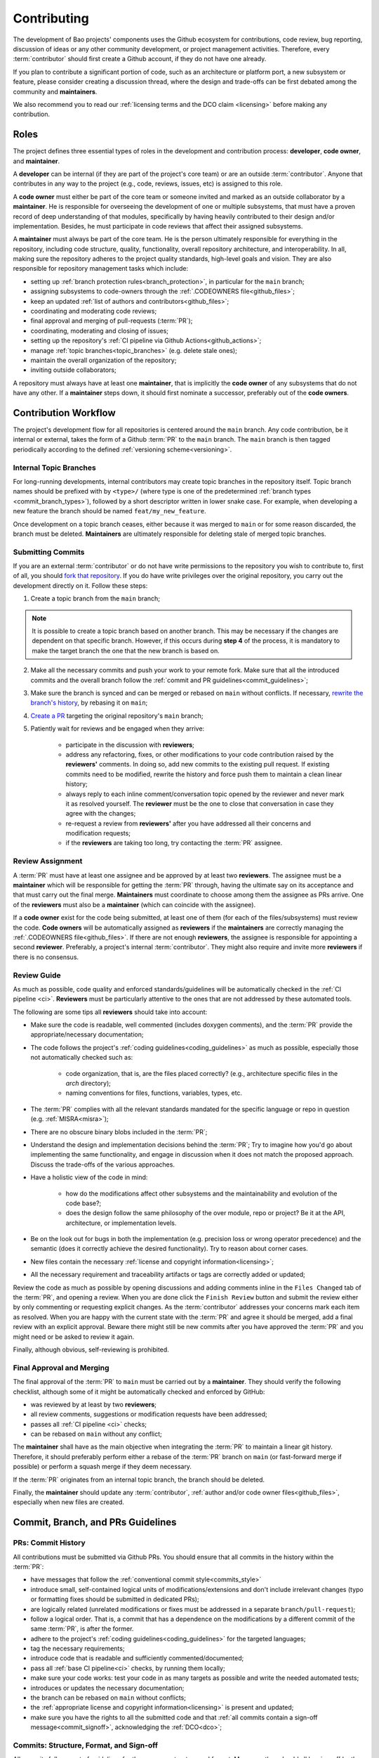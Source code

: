 .. _contributing:

Contributing
============

The development of Bao projects' components uses the Github ecosystem for contributions, code
review, bug reporting, discussion of ideas or any other community development, or project
management activities. Therefore, every :term:`contributor` should first create a Github account,
if they do not have one already.

If you plan to contribute a significant portion of code, such as an architecture or platform port,
a new subsystem or feature, please consider creating a discussion thread, where the design and
trade-offs can be first debated among the community and **maintainers**.

We also recommend you to read our :ref:`licensing terms and the DCO claim <licensing>` before
making any contribution.

.. _contrib_roles:

Roles
-----

The project defines three essential types of roles in the development and contribution process:
**developer**, **code owner**, and **maintainer**.

A **developer** can be internal (if they are part of the project's core team) or are an outside
:term:`contributor`. Anyone that contributes in any way to the project (e.g., code, reviews,
issues, etc) is assigned to this role.

A **code owner** must either be part of the core team or someone invited and marked as an outside
collaborator by a **maintainer**. He is responsible for overseeing the development of one or
multiple subsystems, that must have a proven record of deep understanding of that modules,
specifically by having heavily contributed to their design and/or implementation. Besides, he must
participate in code reviews that affect their assigned subsystems.

A **maintainer** must always be part of the core team. He is the person ultimately responsible for
everything in the repository, including code structure, quality, functionality, overall repository
architecture, and interoperability. In all, making sure the repository adheres to the project
quality standards, high-level goals and vision. They are also responsible for repository management
tasks which include:

* setting up :ref:`branch protection rules<branch_protection>`, in particular for the ``main``
  branch;
* assigning subsystems to code-owners through the :ref:`.CODEOWNERS file<github_files>`;
* keep an updated :ref:`list of authors and contributors<github_files>`;
* coordinating and moderating code reviews;
* final approval and merging of pull-requests (:term:`PR`);
* coordinating, moderating and closing of issues;
* setting up the repository's :ref:`CI pipeline via Github Actions<github_actions>`;
* manage :ref:`topic branches<topic_branches>` (e.g. delete stale ones);
* maintain the overall organization of the repository;
* inviting outside collaborators;

A repository must always have at least one **maintainer**, that is implicitly the **code owner** of
any subsystems that do not have any other. If a **maintainer** steps down, it should first nominate
a successor, preferably out of the **code owners**.

.. _contribution_workflow:

Contribution Workflow
---------------------

The project's development flow for all repositories is centered around the ``main`` branch. Any
code contribution, be it internal or external, takes the form of a Github :term:`PR` to the
``main`` branch. The ``main`` branch is then tagged periodically according to the defined
:ref:`versioning scheme<versioning>`.

.. _topic_branches:

Internal Topic Branches
***********************

For long-running developments, internal contributors may create topic branches in the repository
itself. Topic branch names should be prefixed with by ``<type>/`` (where type is one of the
predetermined :ref:`branch types <commit_branch_types>`), followed by a short descriptor written in
lower snake case. For example, when developing a new feature the branch should be named
``feat/my_new_feature``.

Once development on a topic branch ceases, either because it was merged to ``main`` or for some
reason discarded, the branch must be deleted. **Maintainers** are ultimately responsible for
deleting stale of merged topic branches.

Submitting Commits
******************

If you are an external :term:`contributor` or do not have write permissions to the repository you
wish to contribute to, first of all, you should `fork that repository
<https://docs.github.com/en/get-started/quickstart/fork-a-repo>`_. If you do have write privileges
over the original repository, you carry out the development directly on it. Follow these steps:

1. Create a topic branch from the ``main`` branch;

.. note::

    It is possible to create a topic branch based on another branch. This may be necessary if the
    changes are dependent on that specific branch. However, if this occurs during **step 4** of the
    process, it is mandatory to make the target branch the one that the new branch is based on.

2. Make all the necessary commits and push your work to your remote fork. Make sure that all the
   introduced commits and the overall branch follow the :ref:`commit and PR
   guidelines<commit_guidelines>`;
3. Make sure the branch is synced and can be merged or rebased on ``main`` without conflicts. If
   necessary, `rewrite the branch's history
   <https://git-scm.com/book/en/v2/Git-Tools-Rewriting-History>`_, by rebasing it on ``main``;
4. `Create a PR <https://docs.github.com/en/pull-requests/
   collaborating-with-pull-requests/proposing-changes-to-your-work-with-pull-
   requests/creating-a-pull-request>`_ targeting the original repository's ``main`` branch;
5. Patiently wait for reviews and be engaged when they arrive:

    * participate in the discussion with **reviewers**;
    * address any refactoring, fixes, or other modifications to your code contribution raised by
      the **reviewers'** comments. In doing so, add new commits to the existing pull request. If
      existing commits need to be modified, rewrite the history and force push them to maintain a
      clean linear history;
    * always reply to each inline comment/conversation topic opened by the reviewer and never mark
      it as resolved yourself. The **reviewer** must be the one to close that conversation in case
      they agree with the changes;
    * re-request a review from **reviewers'** after you have addressed all their concerns and
      modification requests;
    * if the **reviewers** are taking too long, try contacting the :term:`PR` assignee.

Review Assignment
*****************

A :term:`PR` must have at least one assignee and be approved by at least two **reviewers**. The
assignee must be a **maintainer** which will be responsible for getting the :term:`PR` through,
having the ultimate say on its acceptance and that must carry out the final merge. **Maintainers**
must coordinate to choose among them the assignee as PRs arrive. One of the **reviewers** must also
be a **maintainer** (which can coincide with the assignee).

If a **code owner** exist for the code being submitted, at least one of them (for each of the
files/subsystems) must review the code. **Code owners** will be automatically assigned as
**reviewers** if the **maintainers** are correctly managing the :ref:`.CODEOWNERS
file<github_files>`. If there are not enough **reviewers**, the assignee is responsible for
appointing a second **reviewer**. Preferably, a project's internal :term:`contributor`. They might
also require and invite more **reviewers** if there is no consensus.

Review Guide
************

As much as possible, code quality and enforced standards/guidelines will be automatically checked
in the :ref:`CI pipeline <ci>`. **Reviewers** must be particularly attentive to the ones that are
not addressed by these automated tools.

The following are some tips all **reviewers** should take into account:

* Make sure the code is readable, well commented (includes doxygen comments), and the :term:`PR`
  provide the appropriate/necessary documentation;
* The code follows the project's :ref:`coding guidelines<coding_guidelines>` as much as possible,
  especially those not automatically checked such as:

    * code organization, that is, are the files placed correctly? (e.g., architecture specific
      files in the *arch* directory);
    * naming conventions for files, functions, variables, types, etc.

* The :term:`PR` complies with all the relevant standards mandated for the specific language or
  repo in question (e.g. :ref:`MISRA<misra>`);
* There are no obscure binary blobs included in the :term:`PR`;
* Understand the design and implementation decisions behind the :term:`PR`; Try to imagine how
  you'd go about implementing the same functionality, and engage in discussion when it does not
  match the proposed approach. Discuss the trade-offs of the various approaches.
* Have a holistic view of the code in mind:

    * how do the modifications affect other subsystems and the maintainability and evolution of the
      code base?;
    * does the design follow the same philosophy of the over module, repo or project? Be it at the
      API, architecture, or implementation levels.

* Be on the look out for bugs in both the  implementation (e.g. precision loss or wrong operator
  precedence) and the semantic (does it correctly achieve the desired functionality). Try to reason
  about corner cases.
* New files contain the necessary :ref:`license and copyright information<licensing>`;
* All the necessary requirement and traceability artifacts or tags are correctly added or updated;

Review the code as much as possible by opening discussions and adding comments inline in the
``Files Changed`` tab of the :term:`PR`, and opening a review. When you are done click the ``Finish
Review`` button and submit the review either by only commenting or requesting explicit changes. As
the :term:`contributor` addresses your concerns mark each item as resolved. When you are happy with
the current state with the :term:`PR` and agree it should be merged, add a final review with an
explicit approval. Beware there might still be new commits after you have approved the :term:`PR`
and you might need or be asked to review it again.

Finally, although obvious, self-reviewing is prohibited.

Final Approval and Merging
**************************

The final approval of the :term:`PR` to ``main`` must be carried out by a **maintainer**. They
should verify the following checklist, although some of it might be automatically checked and
enforced by GitHub:

* was reviewed by at least by two **reviewers**;
* all review comments, suggestions or modification requests have been addressed;
* passes all :ref:`CI pipeline <ci>` checks;
* can be rebased on ``main`` without any conflict;

The **maintainer** shall have as the main objective when integrating the :term:`PR` to maintain a
linear git history. Therefore, it should preferably perform either a rebase of the :term:`PR`
branch on ``main`` (or fast-forward merge if possible) or perform a squash merge if they deem
necessary.

If the :term:`PR` originates from an internal topic branch, the branch should be deleted.

Finally, the **maintainer** should update any :term:`contributor`, :ref:`author and/or code owner
files<github_files>`, especially when new files are created.

.. _commit_guidelines:

Commit, Branch, and PRs Guidelines
----------------------------------

PRs: Commit History
*******************

All contributions must be submitted via Github PRs. You should ensure that all commits in the
history within the :term:`PR`:

* have messages that follow the :ref:`conventional commit style<commits_style>`
* introduce small, self-contained logical units of modifications/extensions and don't include
  irrelevant changes (typo or formatting fixes should be submitted in dedicated PRs);
* are logically related (unrelated modifications or fixes must be addressed in a separate
  ``branch/pull-request``);
* follow a logical order. That is, a commit that has a dependence on the modifications by a
  different commit of the same :term:`PR`, is after the former.
* adhere to the project's :ref:`coding guidelines<coding_guidelines>` for the targeted languages;
* tag the necessary requirements;
* introduce code that is readable and sufficiently commented/documented;
* pass all :ref:`base CI pipeline<ci>` checks, by running them locally;
* make sure your code works: test your code in as many targets as possible and write the needed
  automated tests;
* introduces or updates the necessary documentation;
* the branch can be rebased on ``main`` without conflicts;
* the :ref:`appropriate license and copyright information<licensing>` is present and updated;
* make sure you have the rights to all the submitted code and that :ref:`all commits contain a
  sign-off message<commit_signoff>`, acknowledging the :ref:`DCO<dco>`;

Commits: Structure, Format, and Sign-off
****************************************

All commits follow a set of guidelines for the message structure and format. Moreover, they should
all be sign-off by the contributor.

.. _commits_style:

Message Structure
#################

The git commit messages must always contain a **header**, a **body**, and a **footer**. We follow
the `Convential Commits <https://www.conventionalcommits.org/en/v1.0.0/?>`_ specification (with
some slight deviations) that provides an easy set of rules for creating an explicit commit history.
This leads to more readable messages that are self-explanatory through the project history.

Each commit message has the following structure:

.. code-block:: none

    [header]
        <type>(<scope>): <description>

    [body]
        <free-form-description>

    [footer]
        <ref-issue> <ref-req> <ref-misra> <sign-off>

**Message header**

The commit message **header** has a special format that includes a **type**, a optional **scope**,
and a **description**. The prefix ``<type>`` consists of a noun describing the type of commit.
These nouns are pre-defined and described in the below table (:ref:`msg_format`). The *optional*
prefix ``<scope>`` may be provided after the type to identify the subsystem, architecture of
platform affected by the changes. The ``<description>`` field follows immediately after the colon
and space after the type/scope prefix. It must provide a short summary of the code changes.

**Message body**

The commit message **body** must be descriptive enough to address in the
``<free-form-description>`` at least the following points:

* describes the introduced features, fixes, extensions, and refactoring;
* provide a brief rationale for the chosen implementation or overall approach;
* how are you sure it works, i.e., describe the tests and corner cases you ran;

**Message footer**

The ``<footer>`` consists of a list of optional references when the commit:

* ``<ref-issue>``: addresses a GitHub issue (issue ID)
* ``<ref-misra>``: introduces a misra deviation (misra deviation or permit ID)
* ``<ref-req>``: implements a given requirement (requirement ID)
* ``<sign-off>``: a sign-off message that attests that he agrees with the :term:`contributor`
  adheres :ref:`dco` (see :ref:`commit_signoff`)

**Commit Example:**

.. code-block:: none

    feat(atf): add partitions initialization routine

    Start developing the partitions initialization routine. To achieve this we need to: 1. Wake-up
    each partitions primary cpu (the partition is responsible to start-up the other cpus) 2. Set-up
    cookie registers that should only be accessible by the partitioner (design decision) 3. Jump to
    the partition entrypoint A conditional pre-processor macro defines what should be included
    (atf_stubs.h) or excluded when building the partitioner for the ATF (ATF_BUILD).

    Issue: #123 Signed-off-by: Your Name <your.name@example.com>

.. _msg_format:

Message Format
##############

The format of the message, especially the header, is checked using the `gitlint
<https://jorisroovers.com/gitlint/>`_ tool referenced in :ref:`CI pipeline<ci>`. For detailed
information on the commit format check the ``.gitlint`` file in the `CI repository
<https://github.com/bao-project/bao-ci>`_, which defines a certain set of rules that comply with
the following list:

* **Header** must follow Conventional Commits style
* **Header** length must be < 80 chars and > 10 chars.
* **Header** cannot have trailing whitespace (space or tab)
* **Header** cannot have trailing punctuation (?:!.,;)
* **Header** cannot contain hard tab characters (``\t``)
* **Header** cannot have leading whitespace (space or tab)
* **Body** message must be always specified
* **Body** lines must be < 80 chars
* **Body** cannot have trailing whitespace (space or tab)
* **Body** cannot contain hard tab characters (``\t``)
* **Body** first line (second line of commit message) must be empty
* **Body** length must be at least 20 characters
* **Body** message must be specified
* **Body** must contain references to certain files if those files are changed in the last commit

.. _commit_signoff:

Commit Sign-off
###############

All commits must contain a sign-off message that attests you adhere to the :ref:`DCO<dco>`
containing:

* ``Your Name`` should be replaced by your legal name
* ``your.email@example.com`` should be replaced by your email that you are using to author the
  commit

This message must follow the format:

.. code-block:: none

    Signed-off-by: Your Name <your.email@example.com>

You can easily add this to your commit by using ``-s`` flag when running the ``git commit``
command. Beware that if your changing an existing signed commit, you should add your sign-off right
after the previous author. Make sure that your local git name and email configuration are correct
and match the ones used in you GitHub account.

.. code-block:: shell

    git config --global user.name "Your Name" git config --global user.email
    "your.email@example.com"

PRs: Title and Body (Templates)
###############################

When submitting a PR, the title message should follow this structure:

.. code-block:: none

    <branch-type>/<branch-name>: <short-summary>

All PRs follow a designate template located in ``.github/pull_request_template.md`` file. Each time
a contributor opens a PR, the Github will automatically generated a body for the PR that follows
that template. The contributor must follow the template guidelines before submitting the PR.

.. _commit_branch_types:

Commits and Branch Types
************************

The following are the allowed types for topic branches, commits, and PRs:

* ``fix``: bug fix
* ``ref``: refactoring of a code block that neither fixes a bug nor adds a feature
* ``feat``: a new feature
* ``build``: changes that affect the build system or external dependencies
* ``doc``: documentation only changes [#]_
* ``perf``: a code change that improves performance
* ``wip``: a code change that is still a work in progress
* ``exp``: a code change that is purely experimental for now
* ``test``: adding missing tests or correcting existing ones
* ``opt``: modifications pertaining only to optimizations
* ``ci``: changes to the :term:`CI` configuration files and scripts [#]_
* ``style``: changes that do not affect the meaning of the code (formatting, typos, naming, etc.)
* ``update``: changes that brings a feature, setup, or configuration up to date by adding new or
  updated information (e.g., updating a version, adding a new item to a list, updating CODEOWNERS,
  bumping the :term:`CI` repo)

.. [#] Cannot be used in the `bao-docs <https://github.com/bao-project/bao-docs>`_ repo.
.. [#] Cannot be used in the `bao-ci <https://github.com/bao-project/bao-ci>`_ repo.


Github Repository Setup and Management
--------------------------------------

.. _github_files:

Repository Files
****************

Github uses special files which might be used to highlight some information, or automate some
specific functionality. The project's repositories must have the following files set up, relative
to their top-level directory:

* ``README``: the readme file must have a summary about the repository's content, functionality,
  etc., as well as a quick guide on how to use it (build, install, etc.);
* ``LICENSE``: a document of the license chosen for the repository and other copyright or legal
  restrictions;
* ``CONTRIBUTORS`` and ``AUTHORS``: list all :ref:`contributors and
  authors<authors_and_contributors>` that submit code to that repository.
* ``.github/CODEOWNERS``: identifies the coder owners of the repository so they can be
  automatically notified for code-review. The file first line must assign all files to the
  repository's **maintainers**;
* ``.github/pull_request_template.md``: template to be automatically used and generated by Github
  when a PR is open.
* ``.github/ISSUE_TEMPLATE/bug_report.md``: template to be automatically used and generated by
  Github when a *bug*-labeled issue is open.
* ``.github/ISSUE_TEMPLATE/feature_request.md``: template to be automatically used and generated by
  Github when a *feature-request*-labeled issue is open.

.. _authors_and_contributors:

Author and Contributors
***********************

Besides the ``git log``, Bao Project's repositories should explicitly list their contributors in to
files at the repo's top-level:

* The ``CONTRIBUTORS`` file must list every person who contributes to the project, even in a minor
  way with bug fixes, optimizations, etc.

* The ``AUTHORS`` files list the developers who have made some significant contribution to the
  system, such as implementing a new feature, subsystem, port to a new architecture/platform, and
  the like.

These files must list :term:`contributor`/author per line, preferably in the format

.. code-block:: none

    Contributor's Name <contributors@email.com>

using the name and e-mail associated with their Github accounts and commits. However, if some
:term:`contributor` requests to be listed in another format, (e.g. using some alias), we can also
accommodate it.

If a :term:`contributor` does not wish to be listed or have any of their information removed,
maintainers must fulfill their request.

Preferably, these files should list the contributors/authors in a chronologic order regarding their
first contribution. That means each time a new person is added it is appended at the end of the
file.

.. _branch_protection:

Branch Protection
*****************

All repositories' ``main`` branch must be configured with a set of protection rules that aim at
ensuring some of the rules defined in :ref:`contribution workflow<contribution_workflow>`. In the
repository's ``Settings -> Branches`` menu, the protection rules must be created with the following
options:

* Require a pull request before merging:

    * Required approvals: 2
    * Dismiss stale pull request approvals when new commits are pushed
    * Required review from **code owners**

* Require the status checks to pass before merging

    * Require branches to be up to date before merging

* Require conversation resolution before merging
* Require linear history
* Do not allow bypassing the above settings

Other topic branches might also be subject to protection rules at the will of the repository's
**maintainers**.

.. _github_actions:

CI/GitHub Actions
*****************

Every repository must have an automated :ref:`CI pipeline <ci>` setup using GitHub Actions.
Specifically, by adding workflow yaml files to the ``.github/workflows`` directory. The `CI
repository <https://github.com/bao-project/bao-ci>`_ contains a number of templates as well as
further instructions on how to set it up.

Here are a few workflows a **maintainer** should add to the repository's :term:`CI`:

* commit message linting: apply gitlint to verify all the PRs' commit messages follow the
  conventional commit style;
* copyright and license check: making sure all files have the necessary license and copyright
  information;
* language format/linting: apply the language format checkers defined in the :ref:`CI repository
  <gitact_checkers>` for the repo's used languages (e.g. clang-format for C or pylint for python);
* static analysis: apply static analyses defined in :ref:`CI repository <gitact_checkers>` for the
  repo's used language (e.g. misra-check for C language);
* build: build the repository for a representative set of targets and configurations (using GitHub
  Actions' strategy matrix);

The **maintainers** are free to add more Github workflows they feel are needed due to the
specificities of the repository.

Repository Templates
********************

The `bao-ci <https://github.com/bao-project/bao-ci>`_ repo provides a ``.github/templates`` folder
containing general templates for PRs and Issues. Please be advised that these only provide a set of
general topics that a maintainer can use as a basis. The maintainer is responsible for adapting
these templates by modifying them or adding fields that they feels are missing, given the
repository specificities.

PR Templates
############

A repository must provide a template that Github will use to auto-populate PR description fields,
structuring the report and guiding contributors on what information they should provide. The
:term:`maintainer` of the repository is responsible for setting up and organizing these templates,
adapting them to the repository's specificities and constraints(e.g., type of changes, tests
performed).

The PR template is described in ``.github/pull_request_template.md``.

Issues Templates
################

A repository must provide templates that Github will use to auto-populate issue description fields,
structuring the report and guiding contributors on what information they should provide. The
:term:`maintainer` of the repository is responsible for setting up and organizing these templates,
adapting them to the repository's specificities and constraints.

At least two issue templates must be created:

* ``.github/ISSUE_TEMPLATE/bug_report.md``: consistently details and organizes a bug report
* ``.github/ISSUE_TEMPLATE/feature_request.md``: details an idea/suggestion for a new feature and
  analyzes its trade-offs

Git Submodules Setup
********************

The Git submodules feature is used across several repositories. For example, the CI workflow is
typically added as a submodule on other repository subsystems to enable the CI pipeline. When
creating a submodule, a developer must ensure that the ``.gitmodules`` configuration file (that
stores the mapping between the project’s URL and the local subdirectory) uses the SSH URL.

To add a submodule using an SSH URL, you can use the ``git submodule add`` command followed by the
SSH URL of the repository you want to add as a submodule.

For example:

.. code-block:: shell

    git submodule add ssh://git@example.com/path/to/repo.git

This will add the repository at the specified SSH URL as a submodule to your current Git
repository. Keep in mind that you need to have access to the repository that you want to add as a
submodule and be authenticated with the appropriate credentials in order to use an SSH URL.

Final layout of the ``.gitmodules`` configuration file:

.. code-block:: none

    [submodule "ci"] path = ci url = git@github.com:bao-project/bao-ci.git

.. TODO:

.. Non-??? contributions
.. ----------------------

.. Reporting Bugs
.. **************

.. - issue labels?

.. Issue template


.. Proposing Ideas
.. ***************

.. discussions

.. how to introduce ideas

.. how to divide a planned (complex) feature into tasks and track them

.. Versioning
.. ----------

.. add ref to "requirements and traceability" mentions throughout the document
